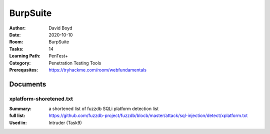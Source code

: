 BurpSuite
##########
:Author: David Boyd
:Date: 2020-10-10
:Room: BurpSuite
:Tasks: 14
:Learning Path: PenTest+
:Category: Penetration Testing Tools
:Prerequsites: https://tryhackme.com/room/webfundamentals

Documents
*********

xplatform-shoretened.txt
========================
:Summary: a shortened list of fuzzdb SQLi platform detection list
:full list: https://github.com/fuzzdb-project/fuzzdb/blocb/master/attack/sql-injection/detect/xplatform.txt
:Used in: Intruder (Task9)

.. [Task 1] Intro
.. **************
..
.. This room will require `OWASP Juice Shop (GitHub)
.. <https://github.com/bkimminich/juice-shop#from-sources>`_ or `OWASP Juice Shop
.. (TryHackMe) <https://tryhackme.com/room/owaspjuiceshop>`_
..
.. 1. Read the overview and continue on into installation!
.. =======================================================
.. :Answer: [No answer needed]
..
.. [Task 2] Installation
.. *********************
.. :Requirements: Burpsuite
..
.. 1. If you'll be installing Burp (as it's commonly referred to) from scratch, you'll need to first visit this link: https://portswigger.net/burp/communitydownload)
.. ==================================================================================================================================================================
.. :Answer: [No answer needed]
..
.. 2. Once you've reached the Port Swigger downloads page, go ahead and download the appropriate version for your operating system
.. ===============================================================================================================================
.. :Answer: [No answer needed]
..
.. 3. Burp Suite requires Java JRE in order to run. Download and install Java here: https://www.java.com/en/download/
.. ==================================================================================================================
.. :Answer: [No answer needed]
..
.. [Task 3] Gettin' [CA] Certified!
.. ********************************
.. :Requirements: `Foxy Proxy <https://addons.mozilla.org/en-US/firefox/addon/foxyproxy-standard/`_
..
.. 1. Launch Burp!
.. ===============
.. :Answer: [No answer needed]
..
.. 2. Once this pops-up, click 'Temporary project' and then 'Next'.
.. ================================================================
.. :Answer: [No answer needed]
..
.. 3. Next, we'll be prompted to ask for what configuration we'd like to use. For now, select 'Use Burp defaults'.
.. ===============================================================================================================
.. :Answer: [No answer needed]
..
.. 4. Finally, let's go ahead and Start Burp! Click 'Start Burp' now!
.. ==================================================================
.. :Answer: [No answer needed]
..
.. 5. Since we now have Burp Suite running, the proxy service will have started by default with it. In order to fully leverage this proxy, we'll have to install the CA certificate included with Burp Suite (otherwise we won't be able to load anything with SSL). To do this, let's launch Firefox now!)
.. ========================================================================================================================================================================================================================================================================================================
.. :Answer: [No answer needed]
..
.. Note: you can use any browser as long as you set up a forward proxy for it.
..
.. 6. Navigate to the following link to install FoxyProxy Standard. Go ahead and install this now!
.. ===============================================================================================
.. :Answer: [No answer needed]
..
.. 7. Next, we'll move onto adding the certificate for Burp!
.. =========================================================
.. :Answer: [No answer needed]
..
.. Setup Web Browser Proxy to proxy Burpsuite
.. ------------------------------------------
..
.. **Foxy Proxy > Options > Add**
..
.. +------------------+-----------+
.. | Setting          | Value     |
.. +==================+===========+
.. | Title            | Burp      |
.. +------------------+-----------+
.. | Proxy Type       | HTTP      |
.. +------------------+-----------+
.. | Proxy IP address | 127.0.0.1 |
.. +------------------+-----------+
.. | Port             | 8080      |
.. +------------------+-----------+
..
.. **Save**
..
.. Web Browser > Proxy Extension > burp (enable)
.. ---------------------------------------------
..
.. Click on the FoxyProxy extension icon again and select 'Burp'
..
.. 8. With Firefox, navigate to the following address: http://localhost:8080
.. =========================================================================
.. :Answer: [No answer needed]
..
.. 9. Click on 'CA Certificate' in the top right to download and save the CA Certificate
.. =====================================================================================
.. :Answer: [No answer needed]
..
.. 10. Click on 'View Certificates'
.. ================================
.. :Answer: [No answer needed]
..
.. 11. Next, in the Authorities tab click on 'Import'
.. ==================================================
.. :Answer: [No answer needed]
..
.. 12. Navigate to where you saved the CA Certificate we downloaded previously. Click 'OK' once you've selected this certificate.
.. ==============================================================================================================================
.. :Answer: [No answer needed]
..
.. 13. Select 'OK' once you've done this. Congrats, we've now installed the Burp Suite CA Certificate!
.. ===================================================================================================
.. :Answer: [No answer needed]
..
.. Overview
.. --------
..
.. Install Burpsuite CA Certificate on Web Browser (Firefox)
..
.. 	- Web Browser > http://localhost:8080 (127.0.0.1:8080)
.. 	- Download CA Certificate
.. 	- Menu > Preferences > Find in Preferences: cert
.. 	- View Certificates > Import > cacert.der
.. 	- [Checkbox] Trust the CA ti identify web sites
.. 	- [Checkbox] Trust the CA ti identify email users
..
.. [Task 4] Burpsuite Features
.. ***************************
..
.. payload
.. 	items form our word list
..
.. set of payloads
.. 	one wordlist
..
.. Overview of each BurpSuite section:
.. ===================================
..
.. 	- **Proxy** - What allows us to funnel traffic through Burp Suite for further analysis
.. 	- **Target** - How we set the scope of our project. We can also use this to effectively create a site map of the application we are testing.
.. 	- **Intruder** - Incredibly powerful tool for everything from field fuzzing to credential stuffing and more
.. 	- **Repeater** - Allows us to 'repeat' requests that have previously been made with or without modification. Often used in a precursor step to fuzzing with the aforementioned Intruder
.. 	- **Sequencer** - Analyzes the 'randomness' present in parts of the web app which are intended to be unpredictable. This is commonly used for testing session cookies
.. 	- **Decoder** - As the name suggests, Decoder is a tool that allows us to perform various transforms on pieces of data. These transforms vary from decoding/encoding to various bases or URL encoding.
.. 	- **Comparer** - Comparer as you might have guessed is a tool we can use to compare different responses or other pieces of data such as site maps or proxy histories (awesome for access control issue testing). This is very similar to the Linux tool diff.
.. 	- **Extender** - Similar to adding mods to a game like Minecraft, Extender allows us to add components such as tool integrations, additional scan definitions, and more!
.. 	- **Scanner** - Automated web vulnerability scanner that can highlight areas of the application for further manual investigation or possible exploitation with another section of Burp. This feature, while not in the community edition of Burp Suite, is still a key facet of performing a web application test.)
..
.. 1. Which tool in Burp Suite can we use to perform a 'diff' on responses and other pieces of data?
.. =================================================================================================
.. :Answer: Comparer
..
.. 2. What tool could we use to analyze randomness in different pieces of data such as password reset tokens?
.. ==========================================================================================================
.. :Answer: Sequencer
..
.. 3. Which tool can we use to set the scope of our project?
.. =========================================================
.. :Answer: Target
..
.. 4. While only available in the premium versions of Burp Suite, which tool can we use to automatically identify different vulnerabilities in the application we are examining?
.. =============================================================================================================================================================================
.. :Answer: Scanner
..
.. 5. Encoding or decoding data can be particularly useful when examining URL parameters or protections on a form, which tool allows us to do just that?
.. =====================================================================================================================================================
.. :Answer: Decorder
..
.. 6. Which tool allows us to redirect our web traffic into Burp for further examination?
.. ======================================================================================
.. :Answer: Proxy
..
.. 7. Simple in concept but powerful in execution, which tool allows us to reissue requests?
.. =========================================================================================
.. :Answer: Repeater
..
.. 8. With four modes, which tool in Burp can we use for a variety of purposes such as field fuzzing?
.. ==================================================================================================
.. :Answer: Intruder
..
.. 9. Last but certainly not least, which tool allows us to modify Burp Suite via the addition of extensions?
.. ==========================================================================================================
.. :Answer: Extender
..
.. [Task 5] Engage in Dark Mode
.. ****************************
..
.. 1. With Burp Suite launched, let's first navigate to the 'User options' tab.
.. ============================================================================
.. :Answer: [No answer needed]
..
.. 2. Now, click on the 'Look and feel' drop-down menu. Select 'Darcula'.
.. =======================================================================
.. :Answer: [No answer needed]
..
.. 3. Finally, close and relaunch Burp Suite to have dark theme (or whichever theme you picked) take effect.
.. =========================================================================================================
.. :Answer: [No answer needed]
..
.. [Task 6] Proxy
.. **************
..
.. Deploy the VM attached to this task!
..
.. 1. To complete this task you need to connect to the TryHackMe network through OpenVPN. If you're using the in-browser machine this isn't needed (but make sure you're accessing the machine and using Burp inside the in-browser machine).
.. ==========================================================================================================================================================================================================================================
.. :Answer: [No answer needed]
..
.. 2. By default, the Burp Suite proxy listens on only one interface. What is it? Use the format of IP:PORT
.. ========================================================================================================
.. :Answer: [No answer needed]
..
.. 3. In Burp Suite, navigate to the Intercept sub-tab of the Proxy section. Enable Intercept
.. ==========================================================================================
.. :Answer: [No answer needed]
..
.. 4. Take a look at the actions, which shortcut allows us to forward the request to Repeater?
.. ===========================================================================================
.. :Answer: CTRL-R
..
.. 5. How about if we wanted to forward our request to Intruder?
.. =============================================================
.. :Answer: CTRL-I
..
.. 6. What is the name of the first section wherein general web requests (GET/POST) are saved?
.. ===========================================================================================
.. :Answer: HTTP history
..
.. 7. Defined in RFC 6455 as a low-latency communication protocol that doesn't require HTTP encapsulation, what is the name of the second section of our saved history in Burp Suite? These are commonly used in collaborate application which require real-time updates (Google Docs is an excellent example here).
.. =================================================================================================================================================================================================================================================================================================================
.. :Answer: WebSockets history
..
.. 8. Before we move onto exploring our target definition, let's take a look at some of the advanced customization we can utilize in the Burp proxy. Move over to the Options section of the Proxy tab and scroll down to Intercept Client Requests. Here we can apply further fine-grained rules to define which requests we would like to intercept. Perhaps the most useful out of the default rules is our only AND rule. What is it's match type?
.. ===================================================================================================================================================================================================================================================================================================================================================================================================================================================
.. :Answer: URL
..
.. 9. How about it's 'Relationship'? In this situation, enabling this match rule can be incredibly useful following target definition as we can effectively leave intercept on permanently (unless we need to navigate without intercept) as it won't disturb sites which are outside of our scope - something which is particularly nice if we need to Google something in the same browser.
.. ==========================================================================================================================================================================================================================================================================================================================================================================================
.. :Answer: Is in target scope
..
.. [Task 7] Target Definition
.. **************************
..
.. 1. Before leaving the Proxy tab, switch Intercept to disabled. We'll still see the pages we navigate to in our history and the target tab, just having Intercept constantly stopping our requests for this next bit will get old fast.
.. ======================================================================================================================================================================================================================================
.. :Answer: [No answer needed]
..
.. 2. Navigate to the Target tab in Burp. In our last task, Proxy, we browsed to the website on our target machine (in this case OWASP Juice Shop). Find our target site in this list and right-click on it. Select 'Add to scope'.
.. =================================================================================================================================================================================================================================
.. :Answer: [No answer needed]
..
.. 3. Clicking 'Add to scope' will trigger a pop-up. This will stop Burp from sending out-of-scope items to our site map.
.. ========================================================================================================================================================
.. :Answer: [No answer needed]
..
.. 4. Select 'Yes' to close the popup.
.. ===================================
.. :Answer: [No answer needed]
..
.. 5. Browse around the rest of the application to build out our page structure in the target tab. Once you've visited most of the pages of the site return to Burp Suite and expand the various levels of the application directory. What do we call this representation of the collective web application?
.. =========================================================================================================================================================================================================================================================================================================
.. :Answer: site map
..
.. 6. What is the term for browsing the application as a normal user prior to examining it further?
.. ================================================================================================
.. :Answer: happy path
..
.. 7. One last thing before moving on. Within the target tab, you may have noticed a sub-tab for issue definitions. Click into that now.
.. =====================================================================================================================================
.. :Answer: [No answer needed]
..
.. 8. The issue definitions found here are how Burp Suite defines issues within reporting. While getting started, these issue definitions can be particularly helpful for understanding and categorizing various findings we might have.  Which poisoning issue arises when an application behind a cache process input that is not included in the cache key?
.. ===========================================================================================================================================================================================================================================================================================================================================================
.. :Answer: Web cache poisoning
..
.. [Task 8] Puttin' it on Repeat[er]
.. *********************************
..
.. [Task 9] Help! There's an Intruder!
.. ***********************************
..
.. [Task 10] As it turns out the machines are better at math than us
.. *****************************************************************
..
.. [Task 11] Decoder and Comparer
.. ******************************
..
.. [Task 12] Installing some Mods [Extender]
.. *****************************************
..
.. [Task 13] But wait, there's more!
.. *********************************
..
.. [Task 14] Extra Credit
.. **********************
..
.. Additional Information
.. **********************
..
.. Intruder
.. --------
..
.. Allows repeat testing nce a 'proof of conecpt' has been established.
..
.. **Common Usage:**
..
.. 	- enumerating:
.. 		- identifers (usernames, etc)
.. 		- cycling thorugh predicatble session/password recovery tokens
.. 		- attempting simple password guessing
.. 	- harvesting (through grepping our responses)
.. 		- data from profiles
.. 		- other pages of interest
.. 	- fuzzing for vulnerabilities
.. 		- SQL injection
.. 		- XSS
.. 		- file path traversal
..
.. **Attack Type:**
..
.. positions = fields (username, password, whatever, etc.)
.. payload = item in wordlist
.. set of payloads = one wordlist
..
.. Sniper
.. 	The most popular attack type,
.. 	this cycles through out selected positions, putting the next available
.. 	payload (items from our wordlist) in each position in turn.
.. 	This uses only one set of payloads (one wordlist)
..
..
.. Battering ram
.. 	Similar to Sniper,
.. 	Battering Ram uses only one set of payloads.  Unlike Sniper,
.. 	Battering ram puts every payload into *every selected position*.
.. 	Think about how a bettering ram makes contact across a large surface with a
.. 	single surface, hence the name Battering ram for this attack type.
..
.. Pitchfork
.. 	Allows us to use *multiple payload sets* (one per position selected)
.. 	and iterate through both paylod sets *simulataneously*.
.. 	For example, if we selected two positions
.. 		(say a username field and a password field),
.. 	we can provide a username and password payload list.
.. 	Intruder will then cycle through the combinations of usernames & passwords,
.. 	resulting in a total number of combinations equalling the
.. 	*smallest payload* set provided.
..
.. Cluster bomb
.. 	Allows us to use multiple payload sets (one per position selected) and
.. 	iterate through all combinations of the payload lists we provide.
.. 	For example, if we selected two poistions
.. 		(say a username field and a password field),
.. 	we can provide a username and password payload list.
.. 	Intruder will then cycle through the combinations of usernames & passwords,
.. 	resulting in a total number of combinations equalling
.. 	*usernames x passwords*.
.. 	:NOTE: Can get lengthy if you're using the community edition of Burp.
..
..
.. positions = fields (username, password, whatever, etc.)
.. payload = item in wordlist
.. set of payloads = one wordlist
..
.. +---------------+-----------------------------+-----------------------------------------------+
.. | Attack Type   | Payload (nSets/position)    | Iteration (set/position)                      |
.. +===============+=============================+===============================================+
.. | Sniper        | single (payload++/position) | iterate next payload in each position in turn |
.. +---------------+-----------------------------+-----------------------------------------------+
.. | Battering ram | single (one/position)       | iterate simulataneiously                      |
.. +---------------+-----------------------------+-----------------------------------------------+
.. | Pitchfork     | multi (multi/position)      | iterate simulataneiously                      |
.. +---------------+-----------------------------+-----------------------------------------------+
.. | Cluster bomb  | multi (one/position)        | iterate all possible combos                   |
.. +---------------+-----------------------------+-----------------------------------------------+
..
.. Poxy
.. ----
.. :Intercept: On|Off: Decide if proxy will intercept E.V.E.R.Y. GET request
.. :HTTP history: list of HTTP hosts, methods, url, etc
..
.. Repeater
.. --------
..
.. Allows you to modify HTTP methods' data for 'proof of concept' in hacking $TM.
..
.. 	- best handles experimentation or **one-off testing**.
..
.. Target
.. ------
.. :Summary: Whitelist|Blacklist websites for scope control
..
.. Defines the scope of your proxy.
..
.. 	- including the $TM's site map.
